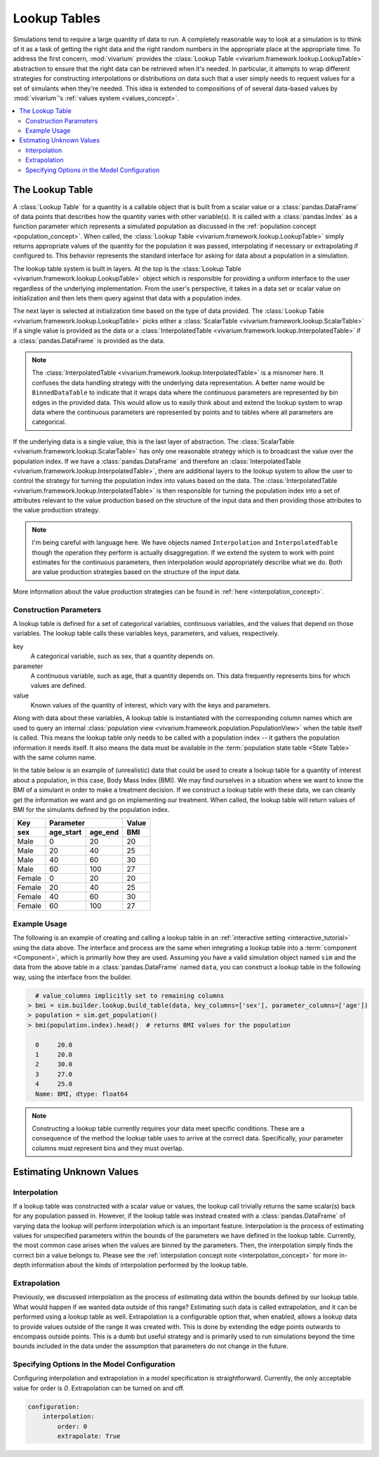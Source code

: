 .. _lookup_concept:

=============
Lookup Tables
=============

Simulations tend to require a large quantity of data to run.  A completely
reasonable way to look at a simulation is to think of it as a task of
getting the right data and the right random numbers in the appropriate
place at the appropriate time.  To address the first concern,
:mod:`vivarium` provides the
:class:`Lookup Table <vivarium.framework.lookup.LookupTable>` abstraction
to ensure that the right data can be retrieved when it's needed. In
particular, it attempts to wrap different strategies for constructing
interpolations or distributions on data such that a user simply needs to
request values for a set of simulants when they're needed. This idea is
extended to compositions of of several data-based values by :mod:`vivarium`'s
:ref:`values system <values_concept>`.


.. contents::
   :depth: 2
   :local:
   :backlinks: none

The Lookup Table
----------------

A :class:`Lookup Table` for a quantity is a callable object that is built from
a scalar value or a :class:`pandas.DataFrame` of data points that describes
how the quantity varies with other variable(s). It is called with a
:class:`pandas.Index` as a function parameter which represents a simulated
population as discussed in the :ref:`population concept <population_concept>`.
When called, the :class:`Lookup Table <vivarium.framework.lookup.LookupTable>`
simply returns appropriate values of the quantity for the population it was
passed, interpolating if necessary or extrapolating if configured to. This
behavior represents the standard interface for asking for data about a
population in a simulation.

The lookup table system is built in layers. At the top is the
:class:`Lookup Table <vivarium.framework.lookup.LookupTable>` object which
is responsible for providing a uniform interface to the user regardless
of the underlying implementation. From the user's perspective, it takes in
a data set or scalar value on initialization and then lets them query against
that data with a population index.

The next layer is selected at initialization time based on the type of data
provided. The :class:`Lookup Table <vivarium.framework.lookup.LookupTable>`
picks either a :class:`ScalarTable <vivarium.framework.lookup.ScalarTable>`
if a single value is provided as the data or a
:class:`InterpolatedTable <vivarium.framework.lookup.InterpolatedTable>` if
a :class:`pandas.DataFrame` is provided as the data.

.. note::

   The :class:`InterpolatedTable <vivarium.framework.lookup.InterpolatedTable>`
   is a misnomer here. It confuses the data handling strategy with the
   underlying data representation.  A better name would be ``BinnedDataTable``
   to indicate that it wraps data where the continuous parameters are
   represented by bin edges in the provided data.  This would allow us
   to easily think about and extend the lookup system to wrap data where the
   continuous parameters are represented by points and to tables where all
   parameters are categorical.

If the underlying data is a single value, this is the last layer of
abstraction. The :class:`ScalarTable <vivarium.framework.lookup.ScalarTable>`
has only one reasonable strategy which is to broadcast the value over
the population index.  If we have a :class:`pandas.DataFrame` and therefore an
:class:`InterpolatedTable <vivarium.framework.lookup.InterpolatedTable>`,
there are additional layers to the lookup system to allow the user to
control the strategy for turning the population index into values based on
the data.  The
:class:`InterpolatedTable <vivarium.framework.lookup.InterpolatedTable>`
is then responsible for turning the population index into a set of
attributes relevant to the value production based on the structure of
the input data and then providing those attributes to the value production
strategy.

.. note::

   I'm being careful with language here.  We have objects named
   ``Interpolation`` and ``InterpolatedTable`` though the operation they
   perform is actually disaggregation.  If we extend the system to
   work with point estimates for the continuous parameters, then
   interpolation would appropriately describe what we do.  Both are
   value production strategies based on the structure of the input data.

More information about the value production strategies can be found in
:ref:`here <interpolation_concept>`.

Construction Parameters
~~~~~~~~~~~~~~~~~~~~~~~

A lookup table is defined for a set of categorical variables, continuous
variables, and the values that depend on those variables. The lookup table
calls these variables keys, parameters, and values, respectively.

key
    A categorical variable, such as sex, that a quantity depends on.
parameter
    A continuous variable, such as age, that a quantity depends on. This data
    frequently represents bins for which values are defined.
value
    Known values of the quantity of interest, which vary with the keys and
    parameters.

Along with data about these variables, A lookup table is instantiated with the
corresponding column names which are used to query an internal
:class:`population view <vivarium.framework.population.PopulationView>`
when the table itself is called. This means the lookup table only needs to be
called with a population index -- it gathers the population information it
needs itself. It also means the data must be available in the
:term:`population state table <State Table>` with the same column name.

In the table below is an example of (unrealistic) data that could be
used to create a lookup table for a quantity of interest about a population,
in this case, Body Mass Index (BMI). We may find ourselves in a situation where
we want to know the BMI of a simulant in order to make a treatment decision.
If we construct a lookup table with these data, we can cleanly get the
information we want and go on implementing our treatment. When called, the
lookup table will return values of BMI for the simulants defined by the
population index.

======  =========  =======  ======
Key         Parameter       Value
------  ------------------  ------
sex     age_start  age_end   BMI
======  =========  =======  ======
Male    0          20       20
Male    20         40       25
Male    40         60       30
Male    60         100      27
Female  0          20       20
Female  20         40       25
Female  40         60       30
Female  60         100      27
======  =========  =======  ======

Example Usage
~~~~~~~~~~~~~

The following is an example of creating and calling a lookup table in an
:ref:`interactive setting <interactive_tutorial>` using the data above. The
interface and process are the same when integrating a lookup table into a
:term:`component <Component>`, which is primarily how they are used. Assuming
you have a valid simulation object named ``sim`` and the data from the above
table in a :class:`pandas.DataFrame` named ``data``, you can construct a
lookup table in the following way, using the interface from the builder.

.. code-block:: python

      # value_columns implicitly set to remaining columns
    > bmi = sim.builder.lookup.build_table(data, key_columns=['sex'], parameter_columns=['age'])
    > population = sim.get_population()
    > bmi(population.index).head()  # returns BMI values for the population

      0     20.0
      1     20.0
      2     30.0
      3     27.0
      4     25.0
      Name: BMI, dtype: float64

.. note::

   Constructing a lookup table currently requires your data meet specific
   conditions. These are a consequence of the method the lookup table uses to
   arrive at the correct data. Specifically, your parameter columns must
   represent bins and they must overlap.

Estimating Unknown Values
-------------------------

Interpolation
~~~~~~~~~~~~~

If a lookup table was constructed with a scalar value or values, the lookup
call trivially returns the same scalar(s) back for any population passed in.
However, if the lookup table was instead created with a
:class:`pandas.DataFrame` of varying data the lookup will perform interpolation
which is an important feature. Interpolation is the process of estimating
values for unspecified parameters within the bounds of the parameters we have
defined in the lookup table. Currently, the most common case arises when the
values are binned by the parameters. Then, the interpolation simply finds the
correct bin a value belongs to. Please see the
:ref:`interpolation concept note <interpolation_concept>` for more in-depth
information about the kinds of interpolation performed by the lookup table.

Extrapolation
~~~~~~~~~~~~~

Previously, we discussed interpolation as the process of estimating data within
the bounds defined by our lookup table. What would happen if we wanted data
outside of this range? Estimating such data is called extrapolation, and it can
be performed using a lookup table as well. Extrapolation is a configurable
option that, when enabled, allows a lookup data to provide values outside of
the range it was created with. This is done by extending the edge points
outwards to encompass outside points.  This is a dumb but useful strategy
and is primarily used to run simulations beyond the time bounds
included in the data under the assumption that parameters do not change
in the future.

Specifying Options in the Model Configuration
~~~~~~~~~~~~~~~~~~~~~~~~~~~~~~~~~~~~~~~~~~~~~

Configuring interpolation and extrapolation in a model specification is
straightforward. Currently, the only acceptable value for order is `0`.
Extrapolation can be turned on and off.

.. code-block:: yaml

    configuration:
        interpolation:
            order: 0
            extrapolate: True

